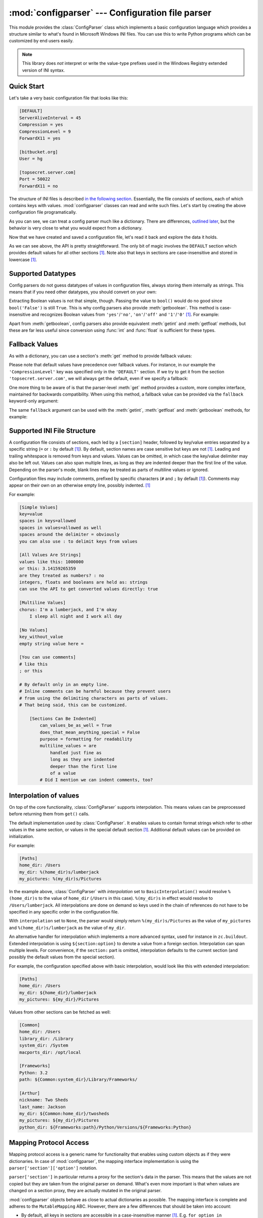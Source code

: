 :mod:`configparser` --- Configuration file parser
=================================================

.. module:: configparser
   :synopsis: Configuration file parser.

.. moduleauthor:: Ken Manheimer <klm@zope.com>
.. moduleauthor:: Barry Warsaw <bwarsaw@python.org>
.. moduleauthor:: Eric S. Raymond <esr@thyrsus.com>
.. moduleauthor:: Łukasz Langa <lukasz@langa.pl>
.. sectionauthor:: Christopher G. Petrilli <petrilli@amber.org>
.. sectionauthor:: Łukasz Langa <lukasz@langa.pl>

.. index::
   pair: .ini; file
   pair: configuration; file
   single: ini file
   single: Windows ini file

This module provides the :class:`ConfigParser` class which implements a basic
configuration language which provides a structure similar to what's found in
Microsoft Windows INI files.  You can use this to write Python programs which
can be customized by end users easily.

.. note::

   This library does *not* interpret or write the value-type prefixes used in
   the Windows Registry extended version of INI syntax.

.. seealso::

   Module :mod:`shlex`
      Support for a creating Unix shell-like mini-languages which can be used
      as an alternate format for application configuration files.

   Module :mod:`json`
      The json module implements a subset of JavaScript syntax which can also
      be used for this purpose.


Quick Start
-----------

Let's take a very basic configuration file that looks like this:

.. code-block:: ini

   [DEFAULT]
   ServerAliveInterval = 45
   Compression = yes
   CompressionLevel = 9
   ForwardX11 = yes

   [bitbucket.org]
   User = hg

   [topsecret.server.com]
   Port = 50022
   ForwardX11 = no

The structure of INI files is described `in the following section
<#supported-ini-file-structure>`_.  Essentially, the file
consists of sections, each of which contains keys with values.
:mod:`configparser` classes can read and write such files.  Let's start by
creating the above configuration file programatically.

.. doctest::

   >>> import configparser
   >>> config = configparser.ConfigParser()
   >>> config['DEFAULT'] = {'ServerAliveInterval': '45',
   ...                      'Compression': 'yes',
   ...                      'CompressionLevel': '9'}
   >>> config['bitbucket.org'] = {}
   >>> config['bitbucket.org']['User'] = 'hg'
   >>> config['topsecret.server.com'] = {}
   >>> topsecret = config['topsecret.server.com']
   >>> topsecret['Port'] = '50022'     # mutates the parser
   >>> topsecret['ForwardX11'] = 'no'  # same here
   >>> config['DEFAULT']['ForwardX11'] = 'yes'
   >>> with open('example.ini', 'w') as configfile:
   ...   config.write(configfile)
   ...

As you can see, we can treat a config parser much like a dictionary.
There are differences, `outlined later <#mapping-protocol-access>`_, but
the behavior is very close to what you would expect from a dictionary.

Now that we have created and saved a configuration file, let's read it
back and explore the data it holds.

.. doctest::

   >>> import configparser
   >>> config = configparser.ConfigParser()
   >>> config.sections()
   []
   >>> config.read('example.ini')
   ['example.ini']
   >>> config.sections()
   ['bitbucket.org', 'topsecret.server.com']
   >>> 'bitbucket.org' in config
   True
   >>> 'bytebong.com' in config
   False
   >>> config['bitbucket.org']['User']
   'hg'
   >>> config['DEFAULT']['Compression']
   'yes'
   >>> topsecret = config['topsecret.server.com']
   >>> topsecret['ForwardX11']
   'no'
   >>> topsecret['Port']
   '50022'
   >>> for key in config['bitbucket.org']: print(key)
   ...
   user
   compressionlevel
   serveraliveinterval
   compression
   forwardx11
   >>> config['bitbucket.org']['ForwardX11']
   'yes'

As we can see above, the API is pretty straightforward.  The only bit of magic
involves the ``DEFAULT`` section which provides default values for all other
sections [1]_.  Note also that keys in sections are
case-insensitive and stored in lowercase [1]_.


Supported Datatypes
-------------------

Config parsers do not guess datatypes of values in configuration files, always
storing them internally as strings.  This means that if you need other
datatypes, you should convert on your own:

.. doctest::

   >>> int(topsecret['Port'])
   50022
   >>> float(topsecret['CompressionLevel'])
   9.0

Extracting Boolean values is not that simple, though.  Passing the value
to ``bool()`` would do no good since ``bool('False')`` is still
``True``.  This is why config parsers also provide :meth:`getboolean`.
This method is case-insensitive and recognizes Boolean values from
``'yes'``/``'no'``, ``'on'``/``'off'`` and ``'1'``/``'0'`` [1]_.
For example:

.. doctest::

   >>> topsecret.getboolean('ForwardX11')
   False
   >>> config['bitbucket.org'].getboolean('ForwardX11')
   True
   >>> config.getboolean('bitbucket.org', 'Compression')
   True

Apart from :meth:`getboolean`, config parsers also provide equivalent
:meth:`getint` and :meth:`getfloat` methods, but these are far less
useful since conversion using :func:`int` and :func:`float` is
sufficient for these types.


Fallback Values
---------------

As with a dictionary, you can use a section's :meth:`get` method to
provide fallback values:

.. doctest::

   >>> topsecret.get('Port')
   '50022'
   >>> topsecret.get('CompressionLevel')
   '9'
   >>> topsecret.get('Cipher')
   >>> topsecret.get('Cipher', '3des-cbc')
   '3des-cbc'

Please note that default values have precedence over fallback values.
For instance, in our example the ``'CompressionLevel'`` key was
specified only in the ``'DEFAULT'`` section.  If we try to get it from
the section ``'topsecret.server.com'``, we will always get the default,
even if we specify a fallback:

.. doctest::

   >>> topsecret.get('CompressionLevel', '3')
   '9'

One more thing to be aware of is that the parser-level :meth:`get` method
provides a custom, more complex interface, maintained for backwards
compatibility.  When using this method, a fallback value can be provided via
the ``fallback`` keyword-only argument:

.. doctest::

   >>> config.get('bitbucket.org', 'monster',
   ...            fallback='No such things as monsters')
   'No such things as monsters'

The same ``fallback`` argument can be used with the :meth:`getint`,
:meth:`getfloat` and :meth:`getboolean` methods, for example:

.. doctest::

   >>> 'BatchMode' in topsecret
   False
   >>> topsecret.getboolean('BatchMode', fallback=True)
   True
   >>> config['DEFAULT']['BatchMode'] = 'no'
   >>> topsecret.getboolean('BatchMode', fallback=True)
   False


Supported INI File Structure
----------------------------

A configuration file consists of sections, each led by a ``[section]`` header,
followed by key/value entries separated by a specific string (``=`` or ``:`` by
default [1]_).  By default, section names are case sensitive but keys are not
[1]_.  Leading and trailing whitespace is removed from keys and values.
Values can be omitted, in which case the key/value delimiter may also be left
out.  Values can also span multiple lines, as long as they are indented deeper
than the first line of the value.  Depending on the parser's mode, blank lines
may be treated as parts of multiline values or ignored.

Configuration files may include comments, prefixed by specific
characters (``#`` and ``;`` by default [1]_).  Comments may appear on
their own on an otherwise empty line, possibly indented. [1]_

For example:

.. code-block:: ini

   [Simple Values]
   key=value
   spaces in keys=allowed
   spaces in values=allowed as well
   spaces around the delimiter = obviously
   you can also use : to delimit keys from values

   [All Values Are Strings]
   values like this: 1000000
   or this: 3.14159265359
   are they treated as numbers? : no
   integers, floats and booleans are held as: strings
   can use the API to get converted values directly: true

   [Multiline Values]
   chorus: I'm a lumberjack, and I'm okay
       I sleep all night and I work all day

   [No Values]
   key_without_value
   empty string value here =

   [You can use comments]
   # like this
   ; or this

   # By default only in an empty line.
   # Inline comments can be harmful because they prevent users
   # from using the delimiting characters as parts of values.
   # That being said, this can be customized.

       [Sections Can Be Indented]
           can_values_be_as_well = True
           does_that_mean_anything_special = False
           purpose = formatting for readability
           multiline_values = are
               handled just fine as
               long as they are indented
               deeper than the first line
               of a value
           # Did I mention we can indent comments, too?


Interpolation of values
-----------------------

On top of the core functionality, :class:`ConfigParser` supports
interpolation.  This means values can be preprocessed before returning them
from ``get()`` calls.

.. class:: BasicInterpolation()

   The default implementation used by :class:`ConfigParser`.  It enables
   values to contain format strings which refer to other values in the same
   section, or values in the special default section [1]_.  Additional default
   values can be provided on initialization.

   For example:

   .. code-block:: ini

      [Paths]
      home_dir: /Users
      my_dir: %(home_dir)s/lumberjack
      my_pictures: %(my_dir)s/Pictures


   In the example above, :class:`ConfigParser` with *interpolation* set to
   ``BasicInterpolation()`` would resolve ``%(home_dir)s`` to the value of
   ``home_dir`` (``/Users`` in this case).  ``%(my_dir)s`` in effect would
   resolve to ``/Users/lumberjack``.  All interpolations are done on demand so
   keys used in the chain of references do not have to be specified in any
   specific order in the configuration file.

   With ``interpolation`` set to ``None``, the parser would simply return
   ``%(my_dir)s/Pictures`` as the value of ``my_pictures`` and
   ``%(home_dir)s/lumberjack`` as the value of ``my_dir``.

.. class:: ExtendedInterpolation()

   An alternative handler for interpolation which implements a more advanced
   syntax, used for instance in ``zc.buildout``. Extended interpolation is
   using ``${section:option}`` to denote a value from a foreign section.
   Interpolation can span multiple levels. For convenience, if the ``section:``
   part is omitted, interpolation defaults to the current section (and possibly
   the default values from the special section).

   For example, the configuration specified above with basic interpolation,
   would look like this with extended interpolation:

   .. code-block:: ini

      [Paths]
      home_dir: /Users
      my_dir: ${home_dir}/lumberjack
      my_pictures: ${my_dir}/Pictures

   Values from other sections can be fetched as well:

   .. code-block:: ini

      [Common]
      home_dir: /Users
      library_dir: /Library
      system_dir: /System
      macports_dir: /opt/local

      [Frameworks]
      Python: 3.2
      path: ${Common:system_dir}/Library/Frameworks/

      [Arthur]
      nickname: Two Sheds
      last_name: Jackson
      my_dir: ${Common:home_dir}/twosheds
      my_pictures: ${my_dir}/Pictures
      python_dir: ${Frameworks:path}/Python/Versions/${Frameworks:Python}

Mapping Protocol Access
-----------------------

.. versionadded:: 3.2

Mapping protocol access is a generic name for functionality that enables using
custom objects as if they were dictionaries.  In case of :mod:`configparser`,
the mapping interface implementation is using the
``parser['section']['option']`` notation.

``parser['section']`` in particular returns a proxy for the section's data in
the parser.  This means that the values are not copied but they are taken from
the original parser on demand.  What's even more important is that when values
are changed on a section proxy, they are actually mutated in the original
parser.

:mod:`configparser` objects behave as close to actual dictionaries as possible.
The mapping interface is complete and adheres to the ``MutableMapping`` ABC.
However, there are a few differences that should be taken into account:

* By default, all keys in sections are accessible in a case-insensitive manner
  [1]_.  E.g. ``for option in parser["section"]`` yields only ``optionxform``'ed
  option key names.  This means lowercased keys by default.  At the same time,
  for a section that holds the key ``'a'``, both expressions return ``True``::

     "a" in parser["section"]
     "A" in parser["section"]

* All sections include ``DEFAULTSECT`` values as well which means that
  ``.clear()`` on a section may not leave the section visibly empty.  This is
  because default values cannot be deleted from the section (because technically
  they are not there).  If they are overriden in the section, deleting causes
  the default value to be visible again.  Trying to delete a default value
  causes a ``KeyError``.

* Trying to delete the ``DEFAULTSECT`` raises ``ValueError``.

* ``parser.get(section, option, **kwargs)`` - the second argument is **not**
  a fallback value. Note however that the section-level ``get()`` methods are
  compatible both with the mapping protocol and the classic configparser API.

* ``parser.items()`` is compatible with the mapping protocol (returns a list of
  *section_name*, *section_proxy* pairs including the DEFAULTSECT).  However,
  this method can also be invoked with arguments: ``parser.items(section, raw,
  vars)``. The latter call returns a list of *option*, *value* pairs for
  a specified ``section``, with all interpolations expanded (unless
  ``raw=True`` is provided).

The mapping protocol is implemented on top of the existing legacy API so that
subclasses overriding the original interface still should have mappings working
as expected.


Customizing Parser Behaviour
----------------------------

There are nearly as many INI format variants as there are applications using it.
:mod:`configparser` goes a long way to provide support for the largest sensible
set of INI styles available.  The default functionality is mainly dictated by
historical background and it's very likely that you will want to customize some
of the features.

The most common way to change the way a specific config parser works is to use
the :meth:`__init__` options:

* *defaults*, default value: ``None``

  This option accepts a dictionary of key-value pairs which will be initially
  put in the ``DEFAULT`` section.  This makes for an elegant way to support
  concise configuration files that don't specify values which are the same as
  the documented default.

  Hint: if you want to specify default values for a specific section, use
  :meth:`read_dict` before you read the actual file.

* *dict_type*, default value: :class:`collections.OrderedDict`

  This option has a major impact on how the mapping protocol will behave and how
  the written configuration files look.  With the default ordered
  dictionary, every section is stored in the order they were added to the
  parser.  Same goes for options within sections.

  An alternative dictionary type can be used for example to sort sections and
  options on write-back.  You can also use a regular dictionary for performance
  reasons.

  Please note: there are ways to add a set of key-value pairs in a single
  operation.  When you use a regular dictionary in those operations, the order
  of the keys may be random.  For example:

  .. doctest::

     >>> parser = configparser.ConfigParser()
     >>> parser.read_dict({'section1': {'key1': 'value1',
     ...                                'key2': 'value2',
     ...                                'key3': 'value3'},
     ...                   'section2': {'keyA': 'valueA',
     ...                                'keyB': 'valueB',
     ...                                'keyC': 'valueC'},
     ...                   'section3': {'foo': 'x',
     ...                                'bar': 'y',
     ...                                'baz': 'z'}
     ... })
     >>> parser.sections()
     ['section3', 'section2', 'section1']
     >>> [option for option in parser['section3']]
     ['baz', 'foo', 'bar']

  In these operations you need to use an ordered dictionary as well:

  .. doctest::

     >>> from collections import OrderedDict
     >>> parser = configparser.ConfigParser()
     >>> parser.read_dict(
     ...   OrderedDict((
     ...     ('s1',
     ...      OrderedDict((
     ...        ('1', '2'),
     ...        ('3', '4'),
     ...        ('5', '6'),
     ...      ))
     ...     ),
     ...     ('s2',
     ...      OrderedDict((
     ...        ('a', 'b'),
     ...        ('c', 'd'),
     ...        ('e', 'f'),
     ...      ))
     ...     ),
     ...   ))
     ... )
     >>> parser.sections()
     ['s1', 's2']
     >>> [option for option in parser['s1']]
     ['1', '3', '5']
     >>> [option for option in parser['s2'].values()]
     ['b', 'd', 'f']

* *allow_no_value*, default value: ``False``

  Some configuration files are known to include settings without values, but
  which otherwise conform to the syntax supported by :mod:`configparser`.  The
  *allow_no_value* parameter to the constructor can be used to
  indicate that such values should be accepted:

  .. doctest::

     >>> import configparser

     >>> sample_config = """
     ... [mysqld]
     ...   user = mysql
     ...   pid-file = /var/run/mysqld/mysqld.pid
     ...   skip-external-locking
     ...   old_passwords = 1
     ...   skip-bdb
     ...   # we don't need ACID today
     ...   skip-innodb
     ... """
     >>> config = configparser.ConfigParser(allow_no_value=True)
     >>> config.read_string(sample_config)

     >>> # Settings with values are treated as before:
     >>> config["mysqld"]["user"]
     'mysql'

     >>> # Settings without values provide None:
     >>> config["mysqld"]["skip-bdb"]

     >>> # Settings which aren't specified still raise an error:
     >>> config["mysqld"]["does-not-exist"]
     Traceback (most recent call last):
       ...
     KeyError: 'does-not-exist'

* *delimiters*, default value: ``('=', ':')``

  Delimiters are substrings that delimit keys from values within a section. The
  first occurence of a delimiting substring on a line is considered a delimiter.
  This means values (but not keys) can contain the delimiters.

  See also the *space_around_delimiters* argument to
  :meth:`ConfigParser.write`.

* *comment_prefixes*, default value: ``('#', ';')``

* *inline_comment_prefixes*, default value: ``None``

  Comment prefixes are strings that indicate the start of a valid comment within
  a config file. *comment_prefixes* are used only on otherwise empty lines
  (optionally indented) whereas *inline_comment_prefixes* can be used after
  every valid value (e.g.  section names, options and empty lines as well). By
  default inline comments are disabled and ``'#'`` and ``';'`` are used as
  prefixes for whole line comments.

  .. versionchanged:: 3.2
     In previous versions of :mod:`configparser` behaviour matched
     ``comment_prefixes=('#',';')`` and ``inline_comment_prefixes=(';',)``.

  Please note that config parsers don't support escaping of comment prefixes so
  using *inline_comment_prefixes* may prevent users from specifying option
  values with characters used as comment prefixes. When in doubt, avoid setting
  *inline_comment_prefixes*. In any circumstances, the only way of storing
  comment prefix characters at the beginning of a line in multiline values is to
  interpolate the prefix, for example::

    >>> from configparser import ConfigParser, ExtendedInterpolation
    >>> parser = ConfigParser(interpolation=ExtendedInterpolation())
    >>> # the default BasicInterpolation could be used as well
    >>> parser.read_string("""
    ... [DEFAULT]
    ... hash = #
    ...
    ... [hashes]
    ... shebang =
    ...   ${hash}!/usr/bin/env python
    ...   ${hash} -*- coding: utf-8 -*-
    ...
    ... extensions =
    ...   enabled_extension
    ...   another_extension
    ...   #disabled_by_comment
    ...   yet_another_extension
    ...
    ... interpolation not necessary = if # is not at line start
    ... even in multiline values = line #1
    ...   line #2
    ...   line #3
    ... """)
    >>> print(parser['hashes']['shebang'])

    #!/usr/bin/env python
    # -*- coding: utf-8 -*-
    >>> print(parser['hashes']['extensions'])

    enabled_extension
    another_extension
    yet_another_extension
    >>> print(parser['hashes']['interpolation not necessary'])
    if # is not at line start
    >>> print(parser['hashes']['even in multiline values'])
    line #1
    line #2
    line #3

* *strict*, default value: ``True``

  When set to ``True``, the parser will not allow for any section or option
  duplicates while reading from a single source (using :meth:`read_file`,
  :meth:`read_string` or :meth:`read_dict`). It is recommended to use strict
  parsers in new applications.

  .. versionchanged:: 3.2
     In previous versions of :mod:`configparser` behaviour matched
     ``strict=False``.

* *empty_lines_in_values*, default value: ``True``

  In config parsers, values can span multiple lines as long as they are
  indented more than the key that holds them.  By default parsers also let
  empty lines to be parts of values.  At the same time, keys can be arbitrarily
  indented themselves to improve readability.  In consequence, when
  configuration files get big and complex, it is easy for the user to lose
  track of the file structure.  Take for instance:

  .. code-block:: ini

     [Section]
     key = multiline
       value with a gotcha

      this = is still a part of the multiline value of 'key'

  This can be especially problematic for the user to see if she's using a
  proportional font to edit the file.  That is why when your application does
  not need values with empty lines, you should consider disallowing them.  This
  will make empty lines split keys every time.  In the example above, it would
  produce two keys, ``key`` and ``this``.

* *default_section*, default value: ``configparser.DEFAULTSECT`` (that is:
  ``"DEFAULT"``)

  The convention of allowing a special section of default values for other
  sections or interpolation purposes is a powerful concept of this library,
  letting users create complex declarative configurations. This section is
  normally called ``"DEFAULT"`` but this can be customized to point to any
  other valid section name. Some typical values include: ``"general"`` or
  ``"common"``. The name provided is used for recognizing default sections when
  reading from any source and is used when writing configuration back to
  a file. Its current value can be retrieved using the
  ``parser_instance.default_section`` attribute and may be modified at runtime
  (i.e. to convert files from one format to another).

* *interpolation*, default value: ``configparser.BasicInterpolation``

  Interpolation behaviour may be customized by providing a custom handler
  through the *interpolation* argument. ``None`` can be used to turn off
  interpolation completely, ``ExtendedInterpolation()`` provides a more
  advanced variant inspired by ``zc.buildout``. More on the subject in the
  `dedicated documentation section <#interpolation-of-values>`_.
  :class:`RawConfigParser` has a default value of ``None``.


More advanced customization may be achieved by overriding default values of
these parser attributes.  The defaults are defined on the classes, so they
may be overriden by subclasses or by attribute assignment.

.. attribute:: BOOLEAN_STATES

  By default when using :meth:`getboolean`, config parsers consider the
  following values ``True``: ``'1'``, ``'yes'``, ``'true'``, ``'on'`` and the
  following values ``False``: ``'0'``, ``'no'``, ``'false'``, ``'off'``.  You
  can override this by specifying a custom dictionary of strings and their
  Boolean outcomes. For example:

  .. doctest::

     >>> custom = configparser.ConfigParser()
     >>> custom['section1'] = {'funky': 'nope'}
     >>> custom['section1'].getboolean('funky')
     Traceback (most recent call last):
     ...
     ValueError: Not a boolean: nope
     >>> custom.BOOLEAN_STATES = {'sure': True, 'nope': False}
     >>> custom['section1'].getboolean('funky')
     False

  Other typical Boolean pairs include ``accept``/``reject`` or
  ``enabled``/``disabled``.

.. method:: optionxform(option)

  This method transforms option names on every read, get, or set
  operation.  The default converts the name to lowercase.  This also
  means that when a configuration file gets written, all keys will be
  lowercase.  Override this method if that's unsuitable.
  For example:

  .. doctest::

     >>> config = """
     ... [Section1]
     ... Key = Value
     ...
     ... [Section2]
     ... AnotherKey = Value
     ... """
     >>> typical = configparser.ConfigParser()
     >>> typical.read_string(config)
     >>> list(typical['Section1'].keys())
     ['key']
     >>> list(typical['Section2'].keys())
     ['anotherkey']
     >>> custom = configparser.RawConfigParser()
     >>> custom.optionxform = lambda option: option
     >>> custom.read_string(config)
     >>> list(custom['Section1'].keys())
     ['Key']
     >>> list(custom['Section2'].keys())
     ['AnotherKey']

.. attribute:: SECTCRE

  A compiled regular expression used to parse section headers. The default
  matches ``[section]`` to the name ``"section"``. Whitespace is considered part
  of the section name, thus ``[  larch  ]`` will be read as a section of name
  ``"  larch  "``. Override this attribute if that's unsuitable.  For example:

  .. doctest::

     >>> config = """
     ... [Section 1]
     ... option = value
     ...
     ... [  Section 2  ]
     ... another = val
     ... """
     >>> typical = ConfigParser()
     >>> typical.read_string(config)
     >>> typical.sections()
     ['Section 1', '  Section 2  ']
     >>> custom = ConfigParser()
     >>> custom.SECTCRE = re.compile(r"\[ *(?P<header>[^]]+?) *\]")
     >>> custom.read_string(config)
     >>> custom.sections()
     ['Section 1', 'Section 2']

  .. note::

     While ConfigParser objects also use an ``OPTCRE`` attribute for recognizing
     option lines, it's not recommended to override it because that would
     interfere with constructor options *allow_no_value* and *delimiters*.


Legacy API Examples
-------------------

Mainly because of backwards compatibility concerns, :mod:`configparser`
provides also a legacy API with explicit ``get``/``set`` methods.  While there
are valid use cases for the methods outlined below, mapping protocol access is
preferred for new projects.  The legacy API is at times more advanced,
low-level and downright counterintuitive.

An example of writing to a configuration file::

   import configparser

   config = configparser.RawConfigParser()

   # Please note that using RawConfigParser's set functions, you can assign
   # non-string values to keys internally, but will receive an error when
   # attempting to write to a file or when you get it in non-raw mode. Setting
   # values using the mapping protocol or ConfigParser's set() does not allow
   # such assignments to take place.
   config.add_section('Section1')
   config.set('Section1', 'int', '15')
   config.set('Section1', 'bool', 'true')
   config.set('Section1', 'float', '3.1415')
   config.set('Section1', 'baz', 'fun')
   config.set('Section1', 'bar', 'Python')
   config.set('Section1', 'foo', '%(bar)s is %(baz)s!')

   # Writing our configuration file to 'example.cfg'
   with open('example.cfg', 'w') as configfile:
       config.write(configfile)

An example of reading the configuration file again::

   import configparser

   config = configparser.RawConfigParser()
   config.read('example.cfg')

   # getfloat() raises an exception if the value is not a float
   # getint() and getboolean() also do this for their respective types
   float = config.getfloat('Section1', 'float')
   int = config.getint('Section1', 'int')
   print(float + int)

   # Notice that the next output does not interpolate '%(bar)s' or '%(baz)s'.
   # This is because we are using a RawConfigParser().
   if config.getboolean('Section1', 'bool'):
       print(config.get('Section1', 'foo'))

To get interpolation, use :class:`ConfigParser`::

   import configparser

   cfg = configparser.ConfigParser()
   cfg.read('example.cfg')

   # Set the optional *raw* argument of get() to True if you wish to disable
   # interpolation in a single get operation.
   print(cfg.get('Section1', 'foo', raw=False)) # -> "Python is fun!"
   print(cfg.get('Section1', 'foo', raw=True))  # -> "%(bar)s is %(baz)s!"

   # The optional *vars* argument is a dict with members that will take
   # precedence in interpolation.
   print(cfg.get('Section1', 'foo', vars={'bar': 'Documentation',
                                             'baz': 'evil'}))

   # The optional *fallback* argument can be used to provide a fallback value
   print(cfg.get('Section1', 'foo'))
         # -> "Python is fun!"

   print(cfg.get('Section1', 'foo', fallback='Monty is not.'))
         # -> "Python is fun!"

   print(cfg.get('Section1', 'monster', fallback='No such things as monsters.'))
         # -> "No such things as monsters."

   # A bare print(cfg.get('Section1', 'monster')) would raise NoOptionError
   # but we can also use:

   print(cfg.get('Section1', 'monster', fallback=None))
         # -> None

Default values are available in both types of ConfigParsers.  They are used in
interpolation if an option used is not defined elsewhere. ::

   import configparser

   # New instance with 'bar' and 'baz' defaulting to 'Life' and 'hard' each
   config = configparser.ConfigParser({'bar': 'Life', 'baz': 'hard'})
   config.read('example.cfg')

   print(config.get('Section1', 'foo')) # -> "Python is fun!"
   config.remove_option('Section1', 'bar')
   config.remove_option('Section1', 'baz')
   print(config.get('Section1', 'foo')) # -> "Life is hard!"


.. _configparser-objects:

ConfigParser Objects
--------------------

.. class:: ConfigParser(defaults=None, dict_type=collections.OrderedDict, allow_no_value=False, delimiters=('=', ':'), comment_prefixes=('#', ';'), inline_comment_prefixes=None, strict=True, empty_lines_in_values=True, default_section=configparser.DEFAULTSECT, interpolation=BasicInterpolation())

   The main configuration parser.  When *defaults* is given, it is initialized
   into the dictionary of intrinsic defaults.  When *dict_type* is given, it
   will be used to create the dictionary objects for the list of sections, for
   the options within a section, and for the default values.

   When *delimiters* is given, it is used as the set of substrings that
   divide keys from values.  When *comment_prefixes* is given, it will be used
   as the set of substrings that prefix comments in otherwise empty lines.
   Comments can be indented. When *inline_comment_prefixes* is given, it will be
   used as the set of substrings that prefix comments in non-empty lines.

   line and inline comments.  For backwards compatibility, the default value for
   *comment_prefixes* is a special value that indicates that ``;`` and ``#`` can
   start whole line comments while only ``;`` can start inline comments.

   When *strict* is ``True`` (the default), the parser won't allow for
   any section or option duplicates while reading from a single source (file,
   string or dictionary), raising :exc:`DuplicateSectionError` or
   :exc:`DuplicateOptionError`.  When *empty_lines_in_values* is ``False``
   (default: ``True``), each empty line marks the end of an option.  Otherwise,
   internal empty lines of a multiline option are kept as part of the value.
   When *allow_no_value* is ``True`` (default: ``False``), options without
   values are accepted; the value held for these is ``None`` and they are
   serialized without the trailing delimiter.

   When *default_section* is given, it specifies the name for the special
   section holding default values for other sections and interpolation purposes
   (normally named ``"DEFAULT"``). This value can be retrieved and changed on
   runtime using the ``default_section`` instance attribute.

   Interpolation behaviour may be customized by providing a custom handler
   through the *interpolation* argument. ``None`` can be used to turn off
   interpolation completely, ``ExtendedInterpolation()`` provides a more
   advanced variant inspired by ``zc.buildout``. More on the subject in the
   `dedicated documentation section <#interpolation-of-values>`_.

   All option names used in interpolation will be passed through the
   :meth:`optionxform` method just like any other option name reference.  For
   example, using the default implementation of :meth:`optionxform` (which
   converts option names to lower case), the values ``foo %(bar)s`` and ``foo
   %(BAR)s`` are equivalent.

   .. versionchanged:: 3.1
      The default *dict_type* is :class:`collections.OrderedDict`.

   .. versionchanged:: 3.2
      *allow_no_value*, *delimiters*, *comment_prefixes*, *strict*,
      *empty_lines_in_values*, *default_section* and *interpolation* were
      added.


   .. method:: defaults()

      Return a dictionary containing the instance-wide defaults.


   .. method:: sections()

      Return a list of the sections available; the *default section* is not
      included in the list.


   .. method:: add_section(section)

      Add a section named *section* to the instance.  If a section by the given
      name already exists, :exc:`DuplicateSectionError` is raised.  If the
      *default section* name is passed, :exc:`ValueError` is raised.  The name
      of the section must be a string; if not, :exc:`TypeError` is raised.

      .. versionchanged:: 3.2
         Non-string section names raise :exc:`TypeError`.


   .. method:: has_section(section)

      Indicates whether the named *section* is present in the configuration.
      The *default section* is not acknowledged.


   .. method:: options(section)

      Return a list of options available in the specified *section*.


   .. method:: has_option(section, option)

      If the given *section* exists, and contains the given *option*, return
      :const:`True`; otherwise return :const:`False`. If the specified
      *section* is :const:`None` or an empty string, DEFAULT is assumed.


   .. method:: read(filenames, encoding=None)

      Attempt to read and parse a list of filenames, returning a list of
      filenames which were successfully parsed.  If *filenames* is a string, it
      is treated as a single filename.  If a file named in *filenames* cannot
      be opened, that file will be ignored.  This is designed so that you can
      specify a list of potential configuration file locations (for example,
      the current directory, the user's home directory, and some system-wide
      directory), and all existing configuration files in the list will be
      read.  If none of the named files exist, the :class:`ConfigParser`
      instance will contain an empty dataset.  An application which requires
      initial values to be loaded from a file should load the required file or
      files using :meth:`read_file` before calling :meth:`read` for any
      optional files::

         import configparser, os

         config = configparser.ConfigParser()
         config.read_file(open('defaults.cfg'))
         config.read(['site.cfg', os.path.expanduser('~/.myapp.cfg')],
                     encoding='cp1250')

      .. versionadded:: 3.2
         The *encoding* parameter.  Previously, all files were read using the
         default encoding for :func:`open`.


   .. method:: read_file(f, source=None)

      Read and parse configuration data from *f* which must be an iterable
      yielding Unicode strings (for example files opened in text mode).

      Optional argument *source* specifies the name of the file being read.  If
      not given and *f* has a :attr:`name` attribute, that is used for
      *source*; the default is ``'<???>'``.

      .. versionadded:: 3.2
         Replaces :meth:`readfp`.

   .. method:: read_string(string, source='<string>')

      Parse configuration data from a string.

      Optional argument *source* specifies a context-specific name of the
      string passed.  If not given, ``'<string>'`` is used.  This should
      commonly be a filesystem path or a URL.

      .. versionadded:: 3.2


   .. method:: read_dict(dictionary, source='<dict>')

      Load configuration from any object that provides a dict-like ``items()``
      method.  Keys are section names, values are dictionaries with keys and
      values that should be present in the section.  If the used dictionary
      type preserves order, sections and their keys will be added in order.
      Values are automatically converted to strings.

      Optional argument *source* specifies a context-specific name of the
      dictionary passed.  If not given, ``<dict>`` is used.

      This method can be used to copy state between parsers.

      .. versionadded:: 3.2


   .. method:: get(section, option, raw=False, [vars, fallback])

      Get an *option* value for the named *section*.  If *vars* is provided, it
      must be a dictionary.  The *option* is looked up in *vars* (if provided),
      *section*, and in *DEFAULTSECT* in that order.  If the key is not found
      and *fallback* is provided, it is used as a fallback value.  ``None`` can
      be provided as a *fallback* value.

      All the ``'%'`` interpolations are expanded in the return values, unless
      the *raw* argument is true.  Values for interpolation keys are looked up
      in the same manner as the option.

      .. versionchanged:: 3.2
         Arguments *raw*, *vars* and *fallback* are keyword only to protect
         users from trying to use the third argument as the *fallback* fallback
         (especially when using the mapping protocol).


   .. method:: getint(section, option, raw=False, [vars, fallback])

      A convenience method which coerces the *option* in the specified *section*
      to an integer.  See :meth:`get` for explanation of *raw*, *vars* and
      *fallback*.


   .. method:: getfloat(section, option, raw=False, [vars, fallback])

      A convenience method which coerces the *option* in the specified *section*
      to a floating point number.  See :meth:`get` for explanation of *raw*,
      *vars* and *fallback*.


   .. method:: getboolean(section, option, raw=False, [vars, fallback])

      A convenience method which coerces the *option* in the specified *section*
      to a Boolean value.  Note that the accepted values for the option are
      ``'1'``, ``'yes'``, ``'true'``, and ``'on'``, which cause this method to
      return ``True``, and ``'0'``, ``'no'``, ``'false'``, and ``'off'``, which
      cause it to return ``False``.  These string values are checked in a
      case-insensitive manner.  Any other value will cause it to raise
      :exc:`ValueError`.  See :meth:`get` for explanation of *raw*, *vars* and
      *fallback*.


   .. method:: items([section], raw=False, vars=None)

      When *section* is not given, return a list of *section_name*,
      *section_proxy* pairs, including DEFAULTSECT.

      Otherwise, return a list of *name*, *value* pairs for the options in the
      given *section*.  Optional arguments have the same meaning as for the
      :meth:`get` method.

      .. versionchanged:: 3.2
         Items present in *vars* no longer appear in the result. The previous
         behaviour mixed actual parser options with variables provided for
         interpolation.

   .. method:: set(section, option, value)

      If the given section exists, set the given option to the specified value;
      otherwise raise :exc:`NoSectionError`.  *option* and *value* must be
      strings; if not, :exc:`TypeError` is raised.


   .. method:: write(fileobject, space_around_delimiters=True)

      Write a representation of the configuration to the specified :term:`file
      object`, which must be opened in text mode (accepting strings).  This
      representation can be parsed by a future :meth:`read` call.  If
      *space_around_delimiters* is true, delimiters between
      keys and values are surrounded by spaces.


   .. method:: remove_option(section, option)

      Remove the specified *option* from the specified *section*.  If the
      section does not exist, raise :exc:`NoSectionError`.  If the option
      existed to be removed, return :const:`True`; otherwise return
      :const:`False`.


   .. method:: remove_section(section)

      Remove the specified *section* from the configuration.  If the section in
      fact existed, return ``True``.  Otherwise return ``False``.


   .. method:: optionxform(option)

      Transforms the option name *option* as found in an input file or as passed
      in by client code to the form that should be used in the internal
      structures.  The default implementation returns a lower-case version of
      *option*; subclasses may override this or client code can set an attribute
      of this name on instances to affect this behavior.

      You don't need to subclass the parser to use this method, you can also
      set it on an instance, to a function that takes a string argument and
      returns a string.  Setting it to ``str``, for example, would make option
      names case sensitive::

         cfgparser = ConfigParser()
         cfgparser.optionxform = str

      Note that when reading configuration files, whitespace around the option
      names is stripped before :meth:`optionxform` is called.


   .. method:: readfp(fp, filename=None)

      .. deprecated:: 3.2
         Use :meth:`read_file` instead.

      .. versionchanged:: 3.2
         :meth:`readfp` now iterates on *f* instead of calling ``f.readline()``.

      For existing code calling :meth:`readfp` with arguments which don't
      support iteration, the following generator may be used as a wrapper
      around the file-like object::

         def readline_generator(f):
             line = f.readline()
             while line:
                 yield line
                 line = f.readline()

      Instead of ``parser.readfp(f)`` use
      ``parser.read_file(readline_generator(f))``.


.. data:: MAX_INTERPOLATION_DEPTH

   The maximum depth for recursive interpolation for :meth:`get` when the *raw*
   parameter is false.  This is relevant only when the default *interpolation*
   is used.


.. _rawconfigparser-objects:

RawConfigParser Objects
-----------------------

.. class:: RawConfigParser(defaults=None, dict_type=collections.OrderedDict, allow_no_value=False, delimiters=('=', ':'), comment_prefixes=('#', ';'), inline_comment_prefixes=None, strict=True, empty_lines_in_values=True, default_section=configaparser.DEFAULTSECT, interpolation=None)

   Legacy variant of the :class:`ConfigParser` with interpolation disabled
   by default and unsafe ``add_section`` and ``set`` methods.

   .. note::
      Consider using :class:`ConfigParser` instead which checks types of
      the values to be stored internally. If you don't want interpolation, you
      can use ``ConfigParser(interpolation=None)``.


   .. method:: add_section(section)

      Add a section named *section* to the instance.  If a section by the given
      name already exists, :exc:`DuplicateSectionError` is raised.  If the
      *default section* name is passed, :exc:`ValueError` is raised.

      Type of *section* is not checked which lets users create non-string named
      sections. This behaviour is unsupported and may cause internal errors.


   .. method:: set(section, option, value)

      If the given section exists, set the given option to the specified value;
      otherwise raise :exc:`NoSectionError`.  While it is possible to use
      :class:`RawConfigParser` (or :class:`ConfigParser` with *raw* parameters
      set to true) for *internal* storage of non-string values, full
      functionality (including interpolation and output to files) can only be
      achieved using string values.

      This method lets users assign non-string values to keys internally.  This
      behaviour is unsupported and will cause errors when attempting to write
      to a file or get it in non-raw mode.  **Use the mapping protocol API**
      which does not allow such assignments to take place.


Exceptions
----------

.. exception:: Error

   Base class for all other :mod:`configparser` exceptions.


.. exception:: NoSectionError

   Exception raised when a specified section is not found.


.. exception:: DuplicateSectionError

   Exception raised if :meth:`add_section` is called with the name of a section
   that is already present or in strict parsers when a section if found more
   than once in a single input file, string or dictionary.

   .. versionadded:: 3.2
      Optional ``source`` and ``lineno`` attributes and arguments to
      :meth:`__init__` were added.


.. exception:: DuplicateOptionError

   Exception raised by strict parsers if a single option appears twice during
   reading from a single file, string or dictionary. This catches misspellings
   and case sensitivity-related errors, e.g. a dictionary may have two keys
   representing the same case-insensitive configuration key.


.. exception:: NoOptionError

   Exception raised when a specified option is not found in the specified
   section.


.. exception:: InterpolationError

   Base class for exceptions raised when problems occur performing string
   interpolation.


.. exception:: InterpolationDepthError

   Exception raised when string interpolation cannot be completed because the
   number of iterations exceeds :const:`MAX_INTERPOLATION_DEPTH`.  Subclass of
   :exc:`InterpolationError`.


.. exception:: InterpolationMissingOptionError

   Exception raised when an option referenced from a value does not exist.
   Subclass of :exc:`InterpolationError`.


.. exception:: InterpolationSyntaxError

   Exception raised when the source text into which substitutions are made does
   not conform to the required syntax.  Subclass of :exc:`InterpolationError`.


.. exception:: MissingSectionHeaderError

   Exception raised when attempting to parse a file which has no section
   headers.


.. exception:: ParsingError

   Exception raised when errors occur attempting to parse a file.

   .. versionchanged:: 3.2
      The ``filename`` attribute and :meth:`__init__` argument were renamed to
      ``source`` for consistency.


.. rubric:: Footnotes

.. [1] Config parsers allow for heavy customization.  If you are interested in
       changing the behaviour outlined by the footnote reference, consult the
       `Customizing Parser Behaviour`_ section.
